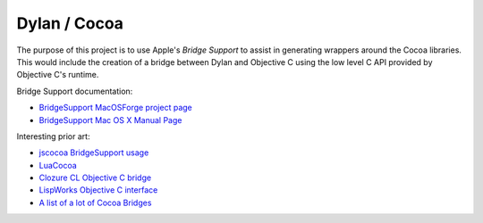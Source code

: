 =============
Dylan / Cocoa
=============

The purpose of this project is to use Apple's *Bridge Support* to assist
in generating wrappers around the Cocoa libraries. This would include
the creation of a bridge between Dylan and Objective C using the low
level C API provided by Objective C's runtime.

Bridge Support documentation:

- `BridgeSupport MacOSForge project page <http://bridgesupport.macosforge.org/trac/>`_
- `BridgeSupport Mac OS X Manual Page <https://developer.apple.com/library/mac/documentation/Darwin/Reference/ManPages/man5/BridgeSupport.5.html>`_

Interesting prior art:

- `jscocoa BridgeSupport usage <https://code.google.com/archive/p/jscocoa/wikis/BridgeSupport.wiki>`_
- `LuaCocoa <https://playcontrol.net/opensource/LuaCocoa/>`_
- `Clozure CL Objective C bridge <https://ccl.clozure.com/docs/ccl.html#the-objective-c-bridge>`_
- `LispWorks Objective C interface <http://www.lispworks.com/documentation/lw61/OBJC/html/objc.htm>`_
- `A list of a lot of Cocoa Bridges <http://cocoadev.com/CocoaBridges>`_
